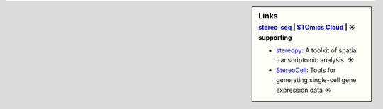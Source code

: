 .. sidebar:: Links
   :subtitle: `stereo-seq <https://www.stomics.tech/>`_ | `STOmics Cloud <https://www.stomics.tech/sap/login.html#>`_ | ☀ supporting

   * `stereopy <https://github.com/BGIResearch/stereopy>`_: A toolkit of spatial transcriptomic analysis. ☀
   * `StereoCell <https://github.com/BGIResearch/StereoCell>`_: Tools for generating single-cell gene expression data ☀
